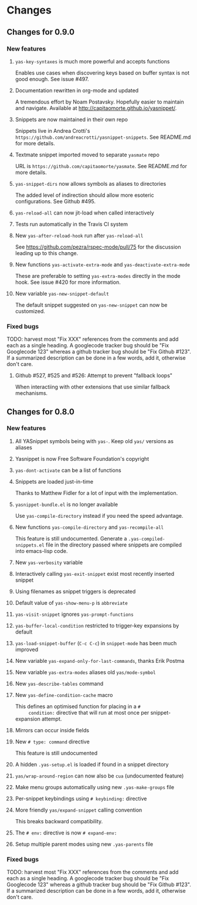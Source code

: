 * Changes
** Changes for 0.9.0
*** New features
**** =yas-key-syntaxes= is much more powerful and accepts functions
     Enables use cases when discovering keys based on buffer syntax is
     not good enough. See issue #497.
**** Documentation rewritten in org-mode and updated
     A tremendous effort by Noam Postavsky. Hopefully easier to
     maintain and navigate. Available at
     http://capitaomorte.github.io/yasnippet/.
**** Snippets are now maintained in their own repo
     Snippets live in Andrea Crotti's
     =https://github.com/andreacrotti/yasnippet-snippets=. See
     README.md for more details.
**** Textmate snippet imported moved to separate =yasmate= repo
     URL is =https://github.com/capitaomorte/yasmate=. See README.md
     for more details.
**** =yas-snippet-dirs= now allows symbols as aliases to directories
     The added level of indirection should allow more esoteric
     configurations. See Github #495.
**** =yas-reload-all= can now jit-load when called interactively
**** Tests run automatically in the Travis CI system
**** New =yas-after-reload-hook= run after =yas-reload-all=
     See https://github.com/pezra/rspec-mode/pull/75 for the
     discussion leading up to this change.
**** New functions =yas-activate-extra-mode= and =yas-deactivate-extra-mode=
     These are preferable to setting =yas-extra-modes= directly in the
     mode hook. See issue #420 for more information.
**** New variable =yas-new-snippet-default=
     The default snippet suggested on =yas-new-snippet= can now be
     customized.

*** Fixed bugs
    
    TODO: harvest most "Fix XXX" references from the comments and add
    each as a single heading. A googlecode tracker bug should be "Fix
    Googlecode 123" whereas a github tracker bug should be "Fix Github
    #123". If a summarized description can be done in a few words, add
    it, otherwise don't care.

**** Github #527, #525 and #526: Attempt to prevent "fallback loops"
     When interactiing with other extensions that use similar fallback
     mechanisms.

** Changes for 0.8.0
*** New features
**** All YASnippet symbols being with =yas-=. Keep old =yas/= versions as aliases
**** Yasnippet is now Free Software Foundation's copyright
**** =yas-dont-activate= can be a list of functions
**** Snippets are loaded just-in-time 
     Thanks to Matthew Fidler for a lot of input with the implementation.
**** =yasnippet-bundle.el= is no longer available
     Use =yas-compile-directory= instead if you need the speed advantage.
**** New functions =yas-compile-directory= and  =yas-recompile-all=
     This feature is still undocumented.  Generate a
     =.yas-compiled-snippets.el= file in the directory passed where
     snippets are compiled into emacs-lisp code.
**** New =yas-verbosity= variable
**** Interactively calling =yas-exit-snippet= exist most recently inserted snippet
**** Using filenames as snippet triggers is deprecated
**** Default value of =yas-show-menu-p= is =abbreviate=
**** =yas-visit-snippet= ignores =yas-prompt-functions=
**** =yas-buffer-local-condition=  restricted to trigger-key expansions by default
**** =yas-load-snippet-buffer= (=C-c C-c=) in =snippet-mode= has been much improved
**** New variable =yas-expand-only-for-last-commands=, thanks Erik Postma
**** New variable =yas-extra-modes= aliases old =yas/mode-symbol=
**** New =yas-describe-tables= command
**** New =yas-define-condition-cache= macro
     This defines an optimised function for placing in a =#
     condition:= directive that will run at most once per
     snippet-expansion attempt.
**** Mirrors can occur inside fields
**** New =# type: command= directive
     This feature is still undocumented
**** A hidden =.yas-setup.el= is loaded if found in a snippet directory
**** =yas/wrap-around-region= can now also be =cua= (undocumented feature)
**** Make menu groups automatically using new  =.yas-make-groups= file
**** Per-snippet keybindings using =# keybinding:= directive
**** More friendly =yas/expand-snippet= calling convention
     This breaks backward compatibility.
**** The =# env:= directive is now =# expand-env:=
**** Setup multiple parent modes using new =.yas-parents= file
*** Fixed bugs
    TODO: harvest most "Fix XXX" references from the comments and add
    each as a single heading. A googlecode tracker bug should be "Fix
    Googlecode 123" whereas a github tracker bug should be "Fix Github
    #123". If a summarized description can be done in a few words, add
    it, otherwise don't care.
